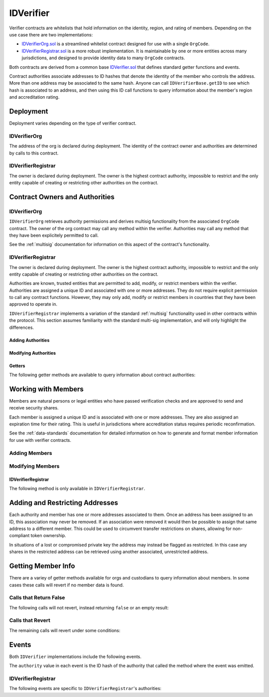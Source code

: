 .. _kyc:

##########
IDVerifier
##########

Verifier contracts are whitelists that hold information on the identity, region, and rating of members. Depending on the use case there are two implementations:

* `IDVerifierOrg.sol <https://github.com/zerolawtech/ZAP-Tech/blob/master/contracts/IDVerifierOrg.sol>`__ is a streamlined whitelist contract designed for use with a single ``OrgCode``.
* `IDVerifierRegistrar.sol <https://github.com/zerolawtech/ZAP-Tech/blob/master/contracts/IDVerifierRegistrar.sol>`__ is a more robust implementation. It is maintainable by one or more entities across many jurisdictions, and designed to provide identity data to many ``OrgCode`` contracts.

Both contracts are derived from a common base `IDVerifier.sol <https://github.com/zerolawtech/ZAP-Tech/blob/master/contracts/bases/IDVerifier.sol>`__ that defines standard getter functions and events.

Contract authorities associate addresses to ID hashes that denote the identity of the member who controls the address. More than one address may be associated to the same hash. Anyone can call ``IDVerifierBase.getID`` to see which hash is associated to an address, and then using this ID call functions to query information about the member's region and accreditation rating.

Deployment
==========

Deployment varies depending on the type of verifier contract.

IDVerifierOrg
-------------

The address of the org is declared during deployment. The identity of the contract owner and authorities are determined by calls to this contract.

.. method:: IDVerifierOrg.constructor(address _org)

    * ``_org``: The address of the ``OrgCode`` contract to associate this contract with.

    .. code-block:: python

        >>> org = OrgCode[0]
        <OrgCode Contract object '0x40b49Ad1B8D6A8Df6cEdB56081D51b69e6569e06'>
        >>> kyc = accounts[0].deploy(IDVerifierOrg, org)

        Transaction sent: 0x98f595f75535df670d0c83b247bb471189938f0f57385fa1c7d3c6621748c703
        IDVerifierOrg.constructor confirmed - block: 2   gas used: 1645437 (20.57%)
        IDVerifierOrg deployed at: 0xa79269260195879dBA8CEFF2767B7F2B5F2a54D8
        <IDVerifierOrg Contract object '0xa79269260195879dBA8CEFF2767B7F2B5F2a54D8'>
        >>> kyc.orgCode()
        '0x40b49Ad1B8D6A8Df6cEdB56081D51b69e6569e06'

IDVerifierRegistrar
-------------------

The owner is declared during deployment. The owner is the highest contract authority, impossible to restrict and the only entity capable of creating or restricting other authorities on the contract.

.. method:: IDVerifierRegistrar.constructor(address[] _owners, uint32 _threshold)

    * ``_owners``: One or more addresses to associate with the contract owner. The address deploying the contract is not implicitly included within the owner list.
    * ``_threshold``: The number of calls required for the owner to perform a multi-sig action. Cannot exceed the length of ``_owners``.

    .. code-block:: python

        >>> kyc = accounts[0].deploy(IDVerifierRegistrar, [accounts[0]], 1)

        Transaction sent: 0xd10264c1445aad4e9dc84e04615936624e0b96596fec2097bebc83f9d3e69664
        IDVerifierRegistrar.constructor confirmed - block: 2   gas used: 2853810 (35.67%)
        IDVerifierRegistrar deployed at: 0x40b49Ad1B8D6A8Df6cEdB56081D51b69e6569e06
        <IDVerifierRegistrar Contract object '0x40b49Ad1B8D6A8Df6cEdB56081D51b69e6569e06'>


Contract Owners and Authorities
===============================

IDVerifierOrg
-------------

``IDVerifierOrg`` retrieves authority permissions and derives multisig functionality from the associated ``OrgCode`` contract. The owner of the org contract may call any method within the verifier. Authorities may call any method that they have been explicitely permitted to call.

See the :ref:`multisig` documentation for information on this aspect of the contract's functionality.

.. _kyc-verifier:

IDVerifierRegistrar
-------------------

The owner is declared during deployment. The owner is the highest contract authority, impossible to restrict and the only entity capable of creating or restricting other authorities on the contract.

Authorities are known, trusted entities that are permitted to add, modify, or restrict members within the verifier. Authorities are assigned a unique ID and associated with one or more addresses. They do not require explicit permission to call any contract functions. However, they may only add, modify or restrict members in countries that they have been approved to operate in.

``IDVerifierRegistrar`` implements a variation of the standard :ref:`multisig` functionality used in other contracts within the protocol. This section assumes familiarity with the standard multi-sig implementation, and will only highlight the differences.

Adding Authorities
******************

.. method:: IDVerifierRegistrar.addAuthority(address[] _addr, uint16[] _countries, uint32 _threshold)

    Creates a new authority.

    * ``_owners``: One or more addresses to associate with the authority
    * ``_countries``: Countries that the authority is approved to act in
    * ``_threshold``: The number of calls required for the authority to perform a multi-sig action. Cannot exceed the length of ``_owners``

    Once an authority has been designated they may use ``IDVerifierRegistrar.registerAddresses`` or ``IDVerifierRegistrar.restrictAddresses`` to modify their associated addresses.

    Emits the ``NewAuthority`` event.

    .. code-block:: python

        >>> kyc.addAuthority([accounts[1], accounts[2]], [4, 11, 77, 784], 1, {'from': accounts[0]})

        Transaction sent: 0x6085f4c75f12c4bed01c541d9a7e1d8f7e1ffc85247b5582459cbdd99fa1b51b
        IDVerifierRegistrar.addAuthority confirmed - block: 2   gas used: 157356 (1.97%)
        <Transaction object '0x6085f4c75f12c4bed01c541d9a7e1d8f7e1ffc85247b5582459cbdd99fa1b51b'>
        >>> id_ = kyc.getAuthorityID(accounts[1])
        0x7b809759765e66e1999ae953ef432bec3472905be1588b398563de2912cd7d01


Modifying Authorities
*********************

.. method:: IDVerifierRegistrar.setAuthorityCountries(bytes32 _id, uint16[] _countries, bool _permitted)

    Modifies the country permissions for an authority.

    .. code-block:: python

        >>> kyc.isApprovedAuthority(accounts[1], 4)
        True
        >>> kyc.setAuthorityCountries(id_, [4, 11], False, {'from': accounts[0]})

        Transaction sent: 0x60e9cc4c79bf08fd2929d33039f24278d63b28c91269ff79dc752f06a2c29e2a
        IDVerifierRegistrar.setAuthorityCountries confirmed - block: 3   gas used: 46196 (0.58%)
        <Transaction object '0x60e9cc4c79bf08fd2929d33039f24278d63b28c91269ff79dc752f06a2c29e2a'>
        >>> kyc.isApprovedAuthority(accounts[1], 4)
        False

.. method:: IDVerifierRegistrar.setAuthorityThreshold(bytes32 _id, uint32 _threshold)

    Modifies the multisig threshold requirement for an authority. Can be called by any authority to modify their own threshold, or by the owner to modify the threshold for anyone.

    You cannot set the threshold higher than the number of associated, unrestricted addresses for the authority.

    .. code-block:: python

        >>> kyc.setAuthorityThreshold(id_, 2, {'from': accounts[0]})

        Transaction sent: 0xe253c5acb5f0896ebdc92090c23bcec8baab0e23abe513ae6119caf51522e425
        IDVerifierRegistrar.setAuthorityThreshold confirmed - block: 4   gas used: 39535 (0.49%)
        <Transaction object '0xe253c5acb5f0896ebdc92090c23bcec8baab0e23abe513ae6119caf51522e425'>
        >>>
        >>> kyc.setAuthorityThreshold(id_, 3, {'from': accounts[0]})
        File "contract.py", line 277, in call
          raise VirtualMachineError(e)
        VirtualMachineError: VM Exception while processing transaction: revert

.. method:: IDVerifierRegistrar.setAuthorityRestriction(bytes32 _id, bool _restricted)

    Modifies the permitted state of an authority.

    If an authority has been compromised or found to be acting in bad faith, the owner may apply a broad restriction upon them with this method. This will also restrict every member that was approved by the authority.

    A list of members that were approved by the restricted authority can be obtained by looking at ``NewMember`` and ``UpdatedMember`` events. Once the identify of these members has been re-verified, the restriction upon them may be removed by calling either ``IDVerifierRegistrar.updateMember`` or ``IDVerifierRegistrar.setMemberAuthority`` to change which authority they are associated with.

    Emits the ``AuthorityRestriction`` event.

    .. code-block:: python

        >>> kyc.isApprovedAuthority(accounts[1], 784)
        True
        >>> kyc.setAuthorityRestriction(id_, True)

        Transaction sent: 0xeb3456fae407fb9bd673075369903769326c9f8699b313feb46e92f7f199c72e
        IDVerifierRegistrar.setAuthorityRestriction confirmed - block: 10   gas used: 40713 (28.93%)
        <Transaction object '0xeb3456fae407fb9bd673075369903769326c9f8699b313feb46e92f7f199c72e'>
        >>> kyc.isApprovedAuthority(accounts[1], 784)
        False


Getters
*******

The following getter methods are available to query information about contract authorities:

.. method:: IDVerifierRegistrar.isApprovedAuthority(address _addr, uint16 _country)

    Checks whether an authority is approved to add or modify members from a given country.  Returns ``false`` if the authority is not permitted.

    .. code-block:: python

        >>> kyc.isApprovedAuthority(accounts[1], 784)
        True

.. method:: IDVerifierRegistrar.getAuthorityID(address _addr)

    Given an address, returns the ID hash of the associated authority.  If the address is not associated with an authority the call will revert.

    .. code-block:: python

        >>> kyc.getAuthorityID(accounts[1])
        0x7b809759765e66e1999ae953ef432bec3472905be1588b398563de2912cd7d01
        >>> kyc.getAuthorityID(accounts[3])
        File "contract.py", line 277, in call
          raise VirtualMachineError(e)
        VirtualMachineError: VM Exception while processing transaction: revert

Working with Members
======================

Members are natural persons or legal entities who have passed verification checks and are approved to send and receive security shares.

Each member is assigned a unique ID and is associated with one or more addresses. They are also assigned an expiration time for their rating. This is useful in jurisdictions where accreditation status requires periodic reconfirmation.

See the :ref:`data-standards` documentation for detailed information on how to generate and format member information for use with verifier contracts.

Adding Members
----------------

.. method:: IDVerifierBase.generateID(string _idString)

    Returns the keccak hash of the supplied string. Can be used by an authority to generate a member ID hash from their identify information.

    .. code-block:: python

        >>> id_ = kyc.generateID("JOHNDOE010119701234567890")
        0xd3e7532ecb2c15babc9a5ac8e65f9d96b7030ab7e5dc9fffaa00ac15c0937be4

.. method:: IDVerifierBase.addMember(bytes32 _id, uint16 _country, bytes3 _region, uint8 _rating, uint40 _expires, address[] _addr)

    Adds a member to the verifier.

    * ``_id``: Member's bytes32 ID hash
    * ``_country``: Member country code
    * ``_region``: Member region code
    * ``_rating``: Member rating code
    * ``_expires``: The epoch time that the member rating is valid until
    * ``_addr```: One or more addresses to associate with the member

    Similar to authorities, addresses associated with members can be modified by calls to ``IDVerifierRegistrar.registerAddresses`` or ``IDVerifierRegistrar.restrictAddresses``.

    Emits the ``NewMember`` event.

    .. code-block:: python

        >>> kyc.addMember(id_, 784, "0x465500", 1, 9999999999, (accounts[3],), {'from': accounts[0]})

        Transaction sent: 0x47581e5b276298427f6a520353622b96cdecb29dff7269f03d7c957435398ebd
        IDVerifierRegistrar.addMember confirmed - block: 3   gas used: 120707 (1.51%)
        <Transaction object '0x47581e5b276298427f6a520353622b96cdecb29dff7269f03d7c957435398ebd'>

Modifying Members
-------------------

.. method:: IDVerifierBase.updateMember(bytes32 _id, bytes3 _region, uint8 _rating, uint40 _expires)

    Updates information on an existing member.

    Due to the way that the member ID is generated, it is not possible to modify the country that a member is associated with. An member who changes their legal country of residence will have to resubmit their information, be assigned a new ID, and transfer their shares to a different address.

    Emits the ``UpdatedMember`` event.

    .. code-block:: python

        >>> kyc.updateMember(id_, "0x465500", 2, 1600000000, {'from': accounts[0]})

        Transaction sent: 0xacfb17b530d2b565ea6016ab9b50051edb85e92e5ec6d2d85b1ac1708f897949
        IDVerifierRegistrar.updateMember confirmed - block: 4   gas used: 50443 (0.63%)
        <Transaction object '0xacfb17b530d2b565ea6016ab9b50051edb85e92e5ec6d2d85b1ac1708f897949'>

.. method:: IDVerifierBase.setMemberRestriction(bytes32 _id, bool _restricted)

    Modifies the restricted status of a member.  An member who is restricted will be unable to send or receive shares.

    Emits the ``MemberRestriction`` event.

    .. code-block:: python

        >>> kyc.setMemberRestriction(id_, True, {'from': accounts[0]})

        Transaction sent: 0x175982346d2f00a25f00a69701cda6fa311d60ade94d801267f51eefa86dc49e
        IDVerifierRegistrar.setMemberRestriction confirmed - block: 5   gas used: 41825 (0.52%)
        <Transaction object '0x175982346d2f00a25f00a69701cda6fa311d60ade94d801267f51eefa86dc49e'>

IDVerifierRegistrar
*******************

The following method is only available in ``IDVerifierRegistrar``.

.. method:: IDVerifierRegistrar.setMemberAuthority(bytes32[] _id, bytes32 _authID)

    Modifies the authority that is associated with one or more members.

    This method is only callable by the owner. It can be used after an authority is restricted, to remove the implied restriction upon members that were added by that authority.

    .. code-block:: python

        >>> auth_id = kyc.getAuthorityID(accounts[1])
        0x7b809759765e66e1999ae953ef432bec3472905be1588b398563de2912cd7d01
        >>> kyc.setMemberAuthority([id_], auth_id, {'from': accounts[0]})

        Transaction sent: 0x175982346d2f00a25f00a69701cda6fa311d60ade94d801267f51eefa86dc49e
        IDVerifierRegistrar.setMemberRestriction confirmed - block: 5   gas used: 41825 (0.52%)
        <Transaction object '0x175982346d2f00a25f00a69701cda6fa311d60ade94d801267f51eefa86dc49e'>

Adding and Restricting Addresses
================================

Each authority and member has one or more addresses associated to them. Once an address has been assigned to an ID, this association may never be removed. If an association were removed it would then be possible to assign that same address to a different member. This could be used to circumvent transfer restrictions on shares, allowing for non-compliant token ownership.

In situations of a lost or compromised private key the address may instead be flagged as restricted. In this case any shares in the restricted address can be retrieved using another associated, unrestricted address.

.. method:: IDVerifierBase.registerAddresses(bytes32 _id, address[] _addr)

    Associates one or more addresses to an ID, or removes restrictions imposed upon already associated addresses.

    In ``IDVerifierRegistrar``: If the ID belongs to an authority, this method may only be called by the owner. If the ID is a member, it may be called by any authority permitted to work in that member's country.

    Emits the ``RegisteredAddresses`` event.

    .. code-block:: python

        >>> kyc.registerAddresses(id_, [accounts[4], accounts[5]], {'from': accounts[0]})

        Transaction sent: 0xf508d5c72a1f707d88a0af4dbfc1007ecf2a7f04aa53bfcba2862e46fe3e647d
        IDVerifierRegistrar.registerAddresses confirmed - block: 7   gas used: 60329 (0.75%)
        <Transaction object '0xf508d5c72a1f707d88a0af4dbfc1007ecf2a7f04aa53bfcba2862e46fe3e647d'>

.. method:: IDVerifierBase.restrictAddresses(bytes32 _id, address[] _addr)

    Restricts one or more addresses associated with an ID.

    In ``IDVerifierRegistrar``: If the ID belongs to an authority, this method may only be called by the owner. If the ID is a member, it may be called by any authority permitted to work in that member's country.

    When restricing addresses associated to an authority, you cannot reduce the number of addresses such that the total remaining is lower than the multi-sig threshold value for that authority.

    Emits the ``RestrictedAddresses`` event.

    .. code-block:: python

        >>> kyc.restrictAddresses(id_, [accounts[4]], {'from': accounts[0]})

        Transaction sent: 0xfeb1b2316b3c35b2e08d84b3922030b97e671eec799d0fb0eaf748f69ab0866b
        IDVerifierRegistrar.restrictAddresses confirmed - block: 8   gas used: 60533 (0.76%)
        <Transaction object '0xfeb1b2316b3c35b2e08d84b3922030b97e671eec799d0fb0eaf748f69ab0866b'>

Getting Member Info
=====================

There are a variey of getter methods available for orgs and custodians to query information about members. In some cases these calls will revert if no member data is found.

Calls that Return False
-----------------------

The following calls will not revert, instead returning ``false`` or an empty result:

.. method:: IDVerifierBase.getID(address _addr)

    Given an address, returns the member or authority ID associated to it. If there is no association it will return an empty bytes32.

    .. code-block:: python

        >>> kyc.getID(accounts[1])
        0x1d285a37d3afce3a200a1eeb6697e59d15e8dc0d9b5132391e3ee53c7a69f18a
        >>> kyc.getID(accounts[2])
        0x0000000000000000000000000000000000000000000000000000000000000000

.. method:: IDVerifierBase.isRegistered(bytes32 _id)

    Returns a boolean to indicate if an ID is known to the verifier contract. No permissioning checks are applied.

    .. code-block:: python

        >>> kyc.isRegistered('0x1d285a37d3afce3a200a1eeb6697e59d15e8dc0d9b5132391e3ee53c7a69f18a')
        True
        >>> kyc.isRegistered('0x81a5c449c2409c87d702e0c4a675313347faf1c39576af357dd75efe7cad4793')
        False

.. method:: IDVerifierBase.isPermitted(address _addr)

    Given an address, returns a boolean to indicate if this address is permitted to transfer based on the following conditions:

    * Is the registring authority restricted?
    * Is the member ID restricted?
    * Is the address restricted?
    * Has the member's rating expired?

    .. code-block:: python

        >>> kyc.isPermitted(accounts[1])
        True
        >>> kyc.isPermitted(accounts[2])
        False

.. method:: IDVerifierBase.isPermittedID(bytes32 _id)

    Returns a transfer permission boolean similar to ``IDVerifierBase.isPermitted``, without a check on a specific address.

    .. code-block:: python

        >>> kyc.isPermittedID('0x1d285a37d3afce3a200a1eeb6697e59d15e8dc0d9b5132391e3ee53c7a69f18a(')
        True
        >>> kyc.isPermittedID('0x81a5c449c2409c87d702e0c4a675313347faf1c39576af357dd75efe7cad4793')
        False

Calls that Revert
-----------------

The remaining calls will revert under some conditions:

.. method:: IDVerifierBase.getMember(address _addr)

    Returns the member ID, permission status (based on the input address), rating, and country code for a member.

    Reverts if the address is not registered.

    .. note:: This function is designed to maximize gas efficiency when calling for information prior to performing a share transfer.

    .. code-block:: python

        >>> kyc.getMember(a[1]).dict()
        {
            '_country': 784,
            '_id': "0x1d285a37d3afce3a200a1eeb6697e59d15e8dc0d9b5132391e3ee53c7a69f18a",
            '_permitted': True,
            '_rating': 1
        }
        >>> kyc..getMember(a[0])
        File "contract.py", line 277, in call
          raise VirtualMachineError(e)
        VirtualMachineError: VM Exception while processing transaction: revert Address not registered

.. method:: IDVerifierBase.getMembers(address _from, address _to)

    The two member version of ``IDVerifierBase.getMember``. Also used to maximize gas efficiency.

    .. code-block:: python

        >>> kyc.getMembers(accounts[1], accounts[2]).dict()
        {
            '_country': (784, 784),
            '_id': ("0x1d285a37d3afce3a200a1eeb6697e59d15e8dc0d9b5132391e3ee53c7a69f18a", "0x9becd445b3c5703a4f1abc15870dd10c56bb4b4a70c68dba05e116551ab11b44"),
            '_permitted': (True, False),
            '_rating': (1, 2)
        }
        >>> kyc.getMembers(accounts[1], accounts[3])
        File "contract.py", line 277, in call
          raise VirtualMachineError(e)
        VirtualMachineError: VM Exception while processing transaction: revert Receiver not Registered

.. method:: IDVerifierBase.getRating(bytes32 _id)

    Returns the member rating number for a given ID.

    Reverts if the ID is not registered.

    .. code-block:: python

        >>> kyc.getRating("0x1d285a37d3afce3a200a1eeb6697e59d15e8dc0d9b5132391e3ee53c7a69f18a")
        1
        >>> kyc.getRating("0x00")
        File "contract.py", line 277, in call
          raise VirtualMachineError(e)
        VirtualMachineError: VM Exception while processing transaction: revert

.. method:: IDVerifierBase.getRegion(bytes32 _id)

    Returns the member region code for a given ID.

    Reverts if the ID is not registered.

    .. code-block:: python

        >>> kyc.getRegion("0x1d285a37d3afce3a200a1eeb6697e59d15e8dc0d9b5132391e3ee53c7a69f18a")
        0x653500
        >>> kyc.getRegion("0x00")
        File "contract.py", line 277, in call
          raise VirtualMachineError(e)
        VirtualMachineError: VM Exception while processing transaction: revert

.. method:: IDVerifierBase.getCountry(bytes32 _id)

    Returns the member country code for a given ID.

    Reverts if the ID is not registered.

    .. code-block:: python

        >>> kyc.getCountry("0x1d285a37d3afce3a200a1eeb6697e59d15e8dc0d9b5132391e3ee53c7a69f18a")
        784
        >>> kyc.getCountry("0x00")
        File "contract.py", line 277, in call
          raise VirtualMachineError(e)
        VirtualMachineError: VM Exception while processing transaction: revert

.. method:: IDVerifierBase.getExpires(bytes32 _id)

    Returns the member rating expiration date (in epoch time) for a given ID.

    Reverts if the ID is not registered or the rating has expired.

    .. code-block:: python

        >>> kyc.getExpires("0x1d285a37d3afce3a200a1eeb6697e59d15e8dc0d9b5132391e3ee53c7a69f18a")
        1600000000
        >>> kyc.getExpires("0x00")
        File "contract.py", line 277, in call
          raise VirtualMachineError(e)
        VirtualMachineError: VM Exception while processing transaction: revert

Events
======

Both ``IDVerifier`` implementations include the following events.

The ``authority`` value in each event is the ID hash of the authority that called the method where the event was emitted.

.. method:: IDVerifierBase.NewMember(bytes32 indexed id, uint16 indexed country, bytes3 region, uint8 rating, uint40 expires, bytes32 indexed authority)

    Emitted when a new member is added to the registry with ``IDVerifierBase.addMember``.

.. method:: IDVerifierBase.UpdatedMember(bytes32 indexed id, bytes3 region, uint8 rating, uint40 expires, bytes32 indexed authority)

    Emitted when data about an existing member is modified with ``IDVerifierBase.updateMember``.

.. method:: IDVerifierBase.MemberRestriction(bytes32 indexed id, bool permitted, bytes32 indexed authority)

    Emitted when a restriction upon a member is set or removed with ``IDVerifierBase.setMemberRestriction``.

.. method:: IDVerifierBase.RegisteredAddresses(bytes32 indexed id, address[] addr, bytes32 indexed authority)

    Emitted by ``IDVerifierBase.registerAddresses`` when new addresses are associated with a member ID, or existing addresses have a restriction removed.

.. method:: IDVerifierBase.RestrictedAddresses(bytes32 indexed id, address[] addr, bytes32 indexed authority)

    Emitted when a restriction is set upon addresses associated with a member ID with ``IDVerifierBase.restrictAddresses``.

IDVerifierRegistrar
-------------------

The following events are specific to ``IDVerifierRegistrar``'s authorities:

.. method:: IDVerifierRegistrar.NewAuthority(bytes32 indexed id)

    Emitted when a new authority is added via ``IDVerifierRegistrar.addAuthority``.

.. method:: IDVerifierRegistrar.AuthorityRestriction(bytes32 indexed id, bool permitted)

    Emitted when an authority is restricted or permitted via ``IDVerifierRegistrar.setAuthorityRestriction``.
